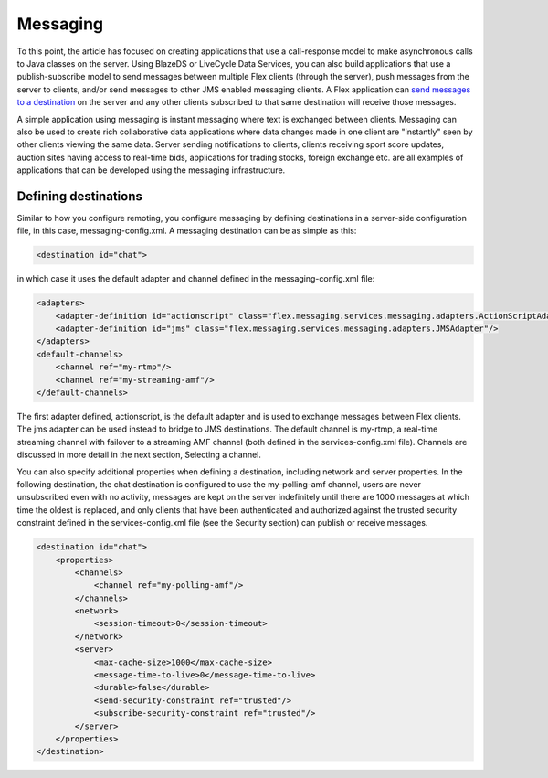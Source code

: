Messaging
=========

To this point, the article has focused on creating applications that use a call-response model 
to make asynchronous calls to Java classes on the server.
Using BlazeDS or LiveCycle Data Services, you can also build applications that use a publish-subscribe model 
to send messages between multiple Flex clients (through the server), push messages from the server to clients,
and/or send messages to other JMS enabled messaging clients.
A Flex application can `send messages to a destination <http://help.adobe.com/en_US/LiveCycleDataServicesES/3.1/Developing/WSc3ff6d0ea77859461172e0811f00f6e70f-8000Update.html>`__ on the server
and any other clients subscribed to that same destination will receive those messages.

A simple application using messaging is instant messaging where text is exchanged between clients.
Messaging can also be used to create rich collaborative data applications where data changes made in one client are "instantly" seen by other clients viewing the same data. Server sending notifications to clients, clients receiving sport score updates, auction sites having access to real-time bids, applications for trading stocks, foreign exchange etc. are all examples of applications that can be developed using the messaging infrastructure.

Defining destinations
---------------------

Similar to how you configure remoting, you configure messaging by defining destinations in a server-side configuration file, in this case, messaging-config.xml. A messaging destination can be as simple as this:

.. code :: xml

    <destination id="chat">

in which case it uses the default adapter and channel defined in the messaging-config.xml file:

.. code :: xml

    <adapters>
        <adapter-definition id="actionscript" class="flex.messaging.services.messaging.adapters.ActionScriptAdapter" default="true" />
        <adapter-definition id="jms" class="flex.messaging.services.messaging.adapters.JMSAdapter"/>
    </adapters>
    <default-channels>
        <channel ref="my-rtmp"/>
        <channel ref="my-streaming-amf"/>
    </default-channels>

The first adapter defined, actionscript, is the default adapter and is used to exchange messages between Flex clients. The jms adapter can be used instead to bridge to JMS destinations. The default channel is my-rtmp, a real-time streaming channel with failover to a streaming AMF channel (both defined in the services-config.xml file). Channels are discussed in more detail in the next section, Selecting a channel.

You can also specify additional properties when defining a destination, including network and server properties. In the following destination, the chat destination is configured to use the my-polling-amf channel, users are never unsubscribed even with no activity, messages are kept on the server indefinitely until there are 1000 messages at which time the oldest is replaced, and only clients that have been authenticated and authorized against the trusted security constraint defined in the services-config.xml file (see the Security section) can publish or receive messages.

.. code :: xml

    <destination id="chat">
        <properties>
            <channels>
                <channel ref="my-polling-amf"/>
            </channels>
            <network>
                <session-timeout>0</session-timeout>
            </network>
            <server>
                <max-cache-size>1000</max-cache-size>
                <message-time-to-live>0</message-time-to-live>
                <durable>false</durable>
                <send-security-constraint ref="trusted"/>
                <subscribe-security-constraint ref="trusted"/>
            </server>
        </properties>
    </destination>